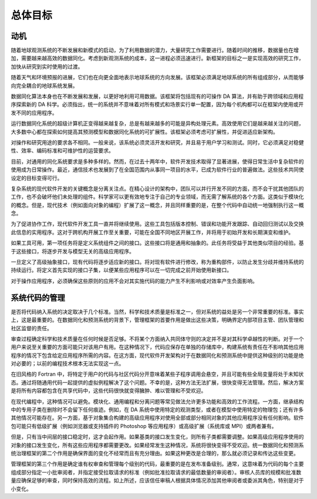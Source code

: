 总体目标
============

动机
------------
随着地球观测系统的不断发展和新模式的启动，为了利用数据的潜力，大量研究工作需要进行。随着时间的推移，数据量也在增加，需要越来越高效的数据同化。考虑到新观测系统的成本，这一进程必须迅速进行。新框架的目标之一是实现高效的研究工作，加快从研究到实时使用的过渡。

随着天气和环境预报的进展，它们也在向更全面地表示地球系统的方向发展。该框架必须满足地球系统的所有组成部分，从而能够向完全耦合的地球系统发展。

数据同化算法本身也在不断发展和发展，以更好地利用可用数据。该框架将包括现有的可操作 DA 算法，并有助于跨领域和应用程序探索新的 DA 科学。必须指出，统一的系统并不意味着对所有模式和场景实行单一配置，因为每个机构都可以在框架内使用或开发不同的应用程序。

运行数据同化系统的超级计算机正变得越来越复杂，总是有越来越多的可能是异构处理元素。高效使用它们是越来越关注的问题，大多数中心都在探索如何提高其预测模型和数据同化系统的可扩展性。该框架必须考虑可扩展性，并促进适应新架构。

对操作和研究用途的要求各不相同。一般来说，该系统必须灵活开发和研究，并且易于用户学习和测试。同时，它必须满足对稳健性、效率、编码标准和可维护性的运营要求。

目前，对通用的同化系统要求是多种多样的。然而，在过去十两年中，软件开发技术取得了显著进展，使得日常生活中复杂软件的使用成为日常操作。最近，通信技术也发展到了在全国范围内从事同一项目的水平，已成为软件行业的普遍做法。这些技术共同使设定的目标变得可行。

复杂系统的现代软件开发的关键概念是分离关注点。在精心设计的架构中，团队可以并行开发不同的方面，而不会干扰其他团队的工作，也不会破坏他们未处理的组件。科学家可以更有效地专注于自己的专业领域，而无需了解系统的各个方面。这类似于模块化的概念。但是，现代技术（例如面向对象的编程）扩展了这一概念，并且同样重要的是，在整个代码中自动统一地强制执行这一概念。

为了促进协作工作，现代软件开发工具一直并将继续使用。这些工具包括版本控制、错误和功能开发跟踪、自动回归测试以及交换此信息的实用程序。这对于跨机构开展工作至关重要，可能在全国不同地区开展工作，并将用于初始开发和长期演变和维护。

如果工具可用，第一项任务将是定义系统组件之间的接口。这些接口将是通用和抽象的。此任务将受益于其他类似项目的经验。基于这些接口，将逐步开发与模型无关的高级应用程序。

一旦定义了高级抽象接口，现有代码将逐步适应新的接口。将对现有软件进行修改，称为重构部件，以防止发生分歧并维持系统的持续运行。将定义首先实现的接口子集，以便某些应用程序可以在一切完成之前开始使用新接口。

对于操作应用程序，必须确保这些原则的应用不会对其实施代码的能力产生不利影响或对效率产生负面影响。


系统代码的管理
-----------------

是否将代码纳入系统的决定取决于几个标准。当然，科学和技术质量是标准之一，但对系统的益处是另一个非常重要的标准。事实上，这是最重要的。在数据同化和预测系统的背景下，管理框架的首要作用是做出这些决策，明确界定内部项目主管、团队管理和社区监督的责任。

审查过程确定科学和技术质量在任何时候是否足够。不将某个方面纳入共同体守则的决定并不是对其科学卓越性的判断。对于一个用户来说至关重要的方面可能只对该用户有用。在这种情况下，代码应保存在单独的存储库中，构建系统有责任在不影响其他应用程序的情况下包含给定应用程序所需的内容。在这方面，现代软件开发架构对于在数据同化和预测系统中提供这种级别的功能是绝对必要的；以前的编程技术根本无法实现这一点。

在旧风格的 Fortran 中，将特定于用户的代码与社区代码分开意味着某些子程序调用会悬空，并且可能有些全局变量将处于未知状态。通过将随通用代码一起提供的虚拟例程解决了这个问题。不幸的是，这种方法无法扩展，很快变得无法管理。然后，解决方案是将所有内容都包含在共享代码中，这些代码很快就变得臃肿、难以管理和不受欢迎。

在现代编程中，这种情况可以避免。模块化、通用编程和分离问题等常见做法允许更多功能和高效的工作流程。一方面，继承结构中的专用子类在删除时不会留下任何痕迹。例如，在 DA 系统中使用特定的观测类型，或者在模型中使用特定的物理包；还有许多其他情况可能存在。另一方面，基于对象集合构建的高级应用程序对使用全部或部分相同对象的其他应用程序没有任何影响。软件包可能只有低级扩展（例如浏览器或支持插件的 Photoshop 等应用程序）或高级扩展（系统库或 MPI）或两者兼有。

但是，只有当中间层的接口稳定时，这才会起作用。如果基类的接口发生变化，则所有子类都需要调整。如果高级应用程序使用的对象的接口发生变化，所有这些应用程序都需要更改。如果经常发生这种情况，系统将很快变得不受欢迎。统一数据同化和预测系统治理框架的第二个作用是确保界面的变化不经常而且有充分理由。如果这种更改是合理的，那么就必须记录和传达这些变更。

管理框架的第三个作用是确定谁有权审查和管理每个级别的代码，最重要的是在发布准备级别。通常，这意味着为代码的每个主要组成部分指定一小批审阅者，并指定接受拉取请求的标准（例如批准拉取请求的最低数量的审阅者）。审核人员库的规模和批准数量应确保足够的审查，同时保持高效的流程。如上所述，应该信任审稿人根据具体情况添加其他审阅者或委派其角色，特别是对于小变化。

